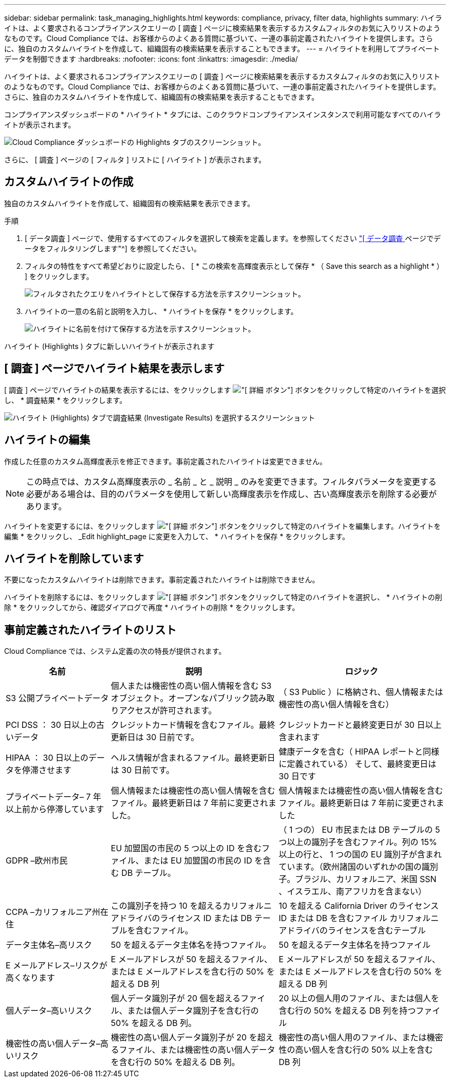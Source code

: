 ---
sidebar: sidebar 
permalink: task_managing_highlights.html 
keywords: compliance, privacy, filter data, highlights 
summary: ハイライトは、よく要求されるコンプライアンスクエリーの [ 調査 ] ページに検索結果を表示するカスタムフィルタのお気に入りリストのようなものです。Cloud Compliance では、お客様からのよくある質問に基づいて、一連の事前定義されたハイライトを提供します。さらに、独自のカスタムハイライトを作成して、組織固有の検索結果を表示することもできます。 
---
= ハイライトを利用してプライベートデータを制御できます
:hardbreaks:
:nofooter: 
:icons: font
:linkattrs: 
:imagesdir: ./media/


[role="lead"]
ハイライトは、よく要求されるコンプライアンスクエリーの [ 調査 ] ページに検索結果を表示するカスタムフィルタのお気に入りリストのようなものです。Cloud Compliance では、お客様からのよくある質問に基づいて、一連の事前定義されたハイライトを提供します。さらに、独自のカスタムハイライトを作成して、組織固有の検索結果を表示することもできます。

コンプライアンスダッシュボードの * ハイライト * タブには、このクラウドコンプライアンスインスタンスで利用可能なすべてのハイライトが表示されます。

image:screenshot_compliance_highlights_tab.png["Cloud Compliance ダッシュボードの Highlights タブのスクリーンショット。"]

さらに、 [ 調査 ] ページの [ フィルタ ] リストに [ ハイライト ] が表示されます。



== カスタムハイライトの作成

独自のカスタムハイライトを作成して、組織固有の検索結果を表示できます。

.手順
. [ データ調査 ] ページで、使用するすべてのフィルタを選択して検索を定義します。を参照してください link:task_controlling_private_data.html#filtering-data-in-the-data-investigation-page["[ データ調査 ] ページでデータをフィルタリングします"^] を参照してください。
. フィルタの特性をすべて希望どおりに設定したら、 [ * この検索を高輝度表示として保存 * （ Save this search as a highlight * ） ] をクリックします。
+
image:screenshot_compliance_save_as_highlight.png["フィルタされたクエリをハイライトとして保存する方法を示すスクリーンショット。"]

. ハイライトの一意の名前と説明を入力し、 * ハイライトを保存 * をクリックします。
+
image:screenshot_compliance_save_highlight.png["ハイライトに名前を付けて保存する方法を示すスクリーンショット。"]



ハイライト (Highlights ) タブに新しいハイライトが表示されます



== [ 調査 ] ページでハイライト結果を表示します

[ 調査 ] ページでハイライトの結果を表示するには、をクリックします image:screenshot_gallery_options.gif["[ 詳細 ] ボタン"] ボタンをクリックして特定のハイライトを選択し、 * 調査結果 * をクリックします。

image:screenshot_compliance_highlights_investigate.png["ハイライト (Highlights) タブで調査結果 (Investigate Results) を選択するスクリーンショット"]



== ハイライトの編集

作成した任意のカスタム高輝度表示を修正できます。事前定義されたハイライトは変更できません。


NOTE: この時点では、カスタム高輝度表示の _ 名前 _ と _ 説明 _ のみを変更できます。フィルタパラメータを変更する必要がある場合は、目的のパラメータを使用して新しい高輝度表示を作成し、古い高輝度表示を削除する必要があります。

ハイライトを変更するには、をクリックします image:screenshot_gallery_options.gif["[ 詳細 ] ボタン"] ボタンをクリックして特定のハイライトを編集します。ハイライトを編集 * をクリックし、 _Edit highlight_page に変更を入力して、 * ハイライトを保存 * をクリックします。



== ハイライトを削除しています

不要になったカスタムハイライトは削除できます。事前定義されたハイライトは削除できません。

ハイライトを削除するには、をクリックします image:screenshot_gallery_options.gif["[ 詳細 ] ボタン"] ボタンをクリックして特定のハイライトを選択し、 * ハイライトの削除 * をクリックしてから、確認ダイアログで再度 * ハイライトの削除 * をクリックします。



== 事前定義されたハイライトのリスト

Cloud Compliance では、システム定義の次の特長が提供されます。

[cols="25,40,40"]
|===
| 名前 | 説明 | ロジック 


| S3 公開プライベートデータ | 個人または機密性の高い個人情報を含む S3 オブジェクト。オープンなパブリック読み取りアクセスが許可されます。 | （ S3 Public ）に格納され、個人情報または機密性の高い個人情報を含む） 


| PCI DSS ： 30 日以上の古いデータ | クレジットカード情報を含むファイル。最終更新日は 30 日前です。 | クレジットカードと最終変更日が 30 日以上含まれます 


| HIPAA ： 30 日以上のデータを停滞させます | ヘルス情報が含まれるファイル。最終更新日は 30 日前です。 | 健康データを含む（ HIPAA レポートと同様に定義されている） そして、最終変更日は 30 日です 


| プライベートデータ– 7 年以上前から停滞しています | 個人情報または機密性の高い個人情報を含むファイル。最終更新日は 7 年前に変更されました。 | 個人情報または機密性の高い個人情報を含むファイル。最終更新日は 7 年前に変更されました 


| GDPR –欧州市民 | EU 加盟国の市民の 5 つ以上の ID を含むファイル、または EU 加盟国の市民の ID を含む DB テーブル。 | （ 1 つの） EU 市民または DB テーブルの 5 つ以上の識別子を含むファイル。列の 15% 以上の行と、 1 つの国の EU 識別子が含まれています。（欧州諸国のいずれかの国の識別子。ブラジル、カリフォルニア、米国 SSN 、イスラエル、南アフリカを含まない） 


| CCPA –カリフォルニア州在住 | この識別子を持つ 10 を超えるカリフォルニアドライバのライセンス ID または DB テーブルを含むファイル。 | 10 を超える California Driver のライセンス ID または DB を含むファイル カリフォルニアドライバのライセンスを含むテーブル 


| データ主体名–高リスク | 50 を超えるデータ主体名を持つファイル。 | 50 を超えるデータ主体名を持つファイル 


| E メールアドレス–リスクが高くなります | E メールアドレスが 50 を超えるファイル、または E メールアドレスを含む行の 50% を超える DB 列 | E メールアドレスが 50 を超えるファイル、または E メールアドレスを含む行の 50% を超える DB 列 


| 個人データ–高いリスク | 個人データ識別子が 20 個を超えるファイル、または個人データ識別子を含む行の 50% を超える DB 列。 | 20 以上の個人用のファイル、または個人を含む行の 50% を超える DB 列を持つファイル 


| 機密性の高い個人データ–高いリスク | 機密性の高い個人データ識別子が 20 を超えるファイル、または機密性の高い個人データを含む行の 50% を超える DB 列。 | 機密性の高い個人用のファイル、または機密性の高い個人を含む行の 50% 以上を含む DB 列 
|===